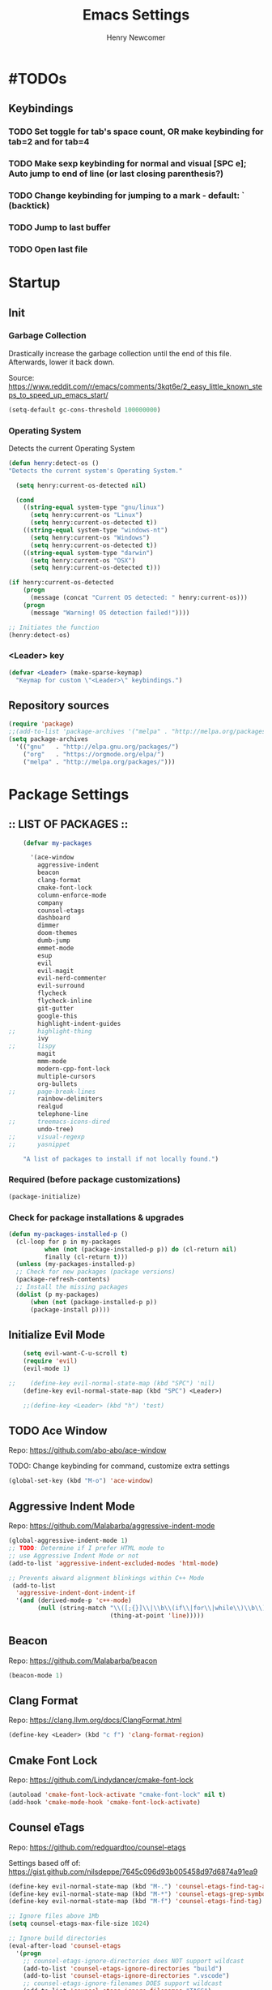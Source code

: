 
# ============================================================================
# ****************************************************************************
#+TITLE: Emacs Settings
#+AUTHOR: Henry Newcomer
# ****************************************************************************
# ============================================================================

* #TODOs
** Keybindings
*** TODO Set toggle for tab's space count, OR make keybinding for tab=2 and for tab=4
*** TODO Make sexp keybinding for normal and visual [SPC e]; Auto jump to end of line (or last closing parenthesis?)
*** TODO Change keybinding for jumping to a mark - default: ` (backtick)
*** TODO Jump to last buffer
*** TODO Open last file


* Startup
** Init
*** Garbage Collection
    Drastically increase the garbage collection until the end of
    this file. Afterwards, lower it back down.

    Source: https://www.reddit.com/r/emacs/comments/3kqt6e/2_easy_little_known_steps_to_speed_up_emacs_start/

    #+BEGIN_SRC emacs-lisp
    (setq-default gc-cons-threshold 100000000)
    #+END_SRC

*** Operating System
    Detects the current Operating System
    #+BEGIN_SRC emacs-lisp
    (defun henry:detect-os ()
    "Detects the current system's Operating System."

      (setq henry:current-os-detected nil)

      (cond
        ((string-equal system-type "gnu/linux")
          (setq henry:current-os "Linux")
          (setq henry:current-os-detected t))
        ((string-equal system-type "windows-nt")
          (setq henry:current-os "Windows")
          (setq henry:current-os-detected t))
        ((string-equal system-type "darwin")
          (setq henry:current-os "OSX")
          (setq henry:current-os-detected t)))

    (if henry:current-os-detected
        (progn
          (message (concat "Current OS detected: " henry:current-os)))
        (progn
          (message "Warning! OS detection failed!"))))

    ;; Initiates the function
    (henry:detect-os)
    #+END_SRC

*** <Leader> key

    #+BEGIN_SRC emacs-lisp
    (defvar <Leader> (make-sparse-keymap)
      "Keymap for custom \"<Leader>\" keybindings.")
    #+END_SRC

** Repository sources
    #+BEGIN_SRC emacs-lisp
    (require 'package)
    ;;(add-to-list 'package-archives '("melpa" . "http://melpa.org/packages/") t)
    (setq package-archives
      '(("gnu"   . "http://elpa.gnu.org/packages/")
        ("org"   . "https://orgmode.org/elpa/")
        ("melpa" . "http://melpa.org/packages/")))
    #+END_SRC



* Package Settings
** :: LIST OF PACKAGES ::
    #+BEGIN_SRC emacs-lisp
    (defvar my-packages

      '(ace-window
        aggressive-indent
        beacon
        clang-format
        cmake-font-lock
        column-enforce-mode
        company
        counsel-etags
        dashboard
        dimmer
        doom-themes
        dumb-jump
        emmet-mode
        esup
        evil
        evil-magit
        evil-nerd-commenter
        evil-surround
        flycheck
        flycheck-inline
        git-gutter
        google-this
        highlight-indent-guides
;;      highlight-thing
        ivy
;;      lispy
        magit
        mmm-mode
        modern-cpp-font-lock
        multiple-cursors
        org-bullets
;;      page-break-lines
        rainbow-delimiters
        realgud
        telephone-line
;;      treemacs-icons-dired
        undo-tree)
;;      visual-regexp
;;      yasnippet

    "A list of packages to install if not locally found.")
    #+END_SRC

*** Required (before package customizations)
    #+BEGIN_SRC emacs-lisp
    (package-initialize)
    #+END_SRC


*** Check for package installations & upgrades

    #+BEGIN_SRC emacs-lisp
    (defun my-packages-installed-p ()
      (cl-loop for p in my-packages
              when (not (package-installed-p p)) do (cl-return nil)
              finally (cl-return t)))
      (unless (my-packages-installed-p)
      ;; Check for new packages (package versions)
      (package-refresh-contents)
      ;; Install the missing packages
      (dolist (p my-packages)
          (when (not (package-installed-p p))
          (package-install p))))
    #+END_SRC





** Initialize Evil Mode

    #+BEGIN_SRC emacs-lisp
    (setq evil-want-C-u-scroll t)
    (require 'evil)
    (evil-mode 1)

;;    (define-key evil-normal-state-map (kbd "SPC") 'nil)
    (define-key evil-normal-state-map (kbd "SPC") <Leader>)

    ;;(define-key <Leader> (kbd "h") 'test)
    #+END_SRC


** TODO Ace Window
    Repo: https://github.com/abo-abo/ace-window

    TODO: Change keybinding for command, customize extra settings

    #+BEGIN_SRC emacs-lisp
    (global-set-key (kbd "M-o") 'ace-window)
    #+END_SRC

** Aggressive Indent Mode
    Repo: https://github.com/Malabarba/aggressive-indent-mode

    #+BEGIN_SRC emacs-lisp
    (global-aggressive-indent-mode 1)
    ;; TODO: Determine if I prefer HTML mode to
    ;; use Aggressive Indent Mode or not
    (add-to-list 'aggressive-indent-excluded-modes 'html-mode)

    ;; Prevents akward alignment blinkings within C++ Mode
     (add-to-list
      'aggressive-indent-dont-indent-if
      '(and (derived-mode-p 'c++-mode)
            (null (string-match "\\([;{}]\\|\\b\\(if\\|for\\|while\\)\\b\\)"
                                (thing-at-point 'line)))))
    #+END_SRC

** Beacon
    Repo: https://github.com/Malabarba/beacon

    #+BEGIN_SRC emacs-lisp
    (beacon-mode 1)
    #+END_SRC

** Clang Format
    Repo: https://clang.llvm.org/docs/ClangFormat.html

    #+BEGIN_SRC emacs-lisp
    (define-key <Leader> (kbd "c f") 'clang-format-region)
    #+END_SRC

** Cmake Font Lock
    Repo: https://github.com/Lindydancer/cmake-font-lock

    #+BEGIN_SRC emacs-lisp
    (autoload 'cmake-font-lock-activate "cmake-font-lock" nil t)
    (add-hook 'cmake-mode-hook 'cmake-font-lock-activate)
    #+END_SRC

** Counsel eTags
    Repo: https://github.com/redguardtoo/counsel-etags

    Settings based off of: https://gist.github.com/nilsdeppe/7645c096d93b005458d97d6874a91ea9

    #+BEGIN_SRC emacs-lisp
    (define-key evil-normal-state-map (kbd "M-.") 'counsel-etags-find-tag-at-point)
    (define-key evil-normal-state-map (kbd "M-*") 'counsel-etags-grep-symbol-at-point)
    (define-key evil-normal-state-map (kbd "M-f") 'counsel-etags-find-tag)

    ;; Ignore files above 1Mb
    (setq counsel-etags-max-file-size 1024)

    ;; Ignore build directories
    (eval-after-load 'counsel-etags
      '(progn
        ;; counsel-etags-ignore-directories does NOT support wildcast
        (add-to-list 'counsel-etags-ignore-directories "build")
        (add-to-list 'counsel-etags-ignore-directories ".vscode")
        ;; counsel-etags-ignore-filenames DOES support wildcast
        (add-to-list 'counsel-etags-ignore-filenames "TAGS")
        (add-to-list 'counsel-etags-ignore-filenames "*.clang-format")))

    ;; Don't ask before re-reading the TAGS files if they have changed
    (setq tags-revert-without-query t)

    ;; Don't warn when TAGS files are large
    ;;(setq large-file-warning-threshold nil)

    ;; How many seconds to wait before rerunning tags for auto-update
    (setq counsel-etags-update-interval 180)

    ;; Set up auto-update
    (add-hook 'prog-mode-hook
        (lambda () (add-hook 'after-save-hook
            (lambda ()
                (counsel-etags-virtual-update-tags)))))
    #+END_SRC

** TODO Company Mode
    Repo: http://company-mode.github.io/

    TODO: Decide whether to use a keybinding or the delay...

    #+BEGIN_SRC emacs-lisp
    (add-hook 'after-init-hook 'global-company-mode)
    ;; Set keybindings
    (define-key evil-normal-state-map (kbd "<C-tab>") 'company-complete)
    (define-key evil-insert-state-map (kbd "<C-tab>") 'company-complete)

    ;; Show results immediately
;;    (setq company-idle-delay 0)
    #+END_SRC

** Dashboard
    Repo: https://github.com/rakanalh/emacs-dashboard

    #+BEGIN_SRC emacs-lisp
    (dashboard-setup-startup-hook)

    (setq initial-buffer-choice (lambda () (get-buffer "*dashboard*")))

    ;; Set the title
    ;;  - Time and gc info from:
    ;; https://www.reddit.com/r/emacs/comments/8jaflq/tip_how_to_use_your_dashboard_properly/
    (setq dashboard-banner-logo-title
      (format "Emacs Dashboard: %.2f seconds to load & %d garbage collections."
        (float-time (time-subtract after-init-time before-init-time)) gcs-done))

    ;; Set the banner
    (setq dashboard-startup-banner 'logo)
    ;; Value can be
    ;; 'official which displays the official emacs logo
    ;; 'logo which displays an alternative emacs logo
    ;; 1, 2 or 3 which displays one of the text banners
    ;; "path/to/your/image.png" which displays whatever image you would prefer

;; Currently causing a glitch with Dashboard hook @2019-01-15
;;    (setq dashboard-items '((recents  . 10)
;;                            (bookmarks . 5)
;;                            (projects . 5)))
    ;;                        (agenda . 5)
    ;;                        (registers . 5)))


    (defun henry:show-formfeed-as-line ()
      "Display the formfeed ^L char as line.
    URL `http://ergoemacs.org/emacs/emacs_form_feed_section_paging.html'
    Version 2018-08-30"
      (interactive)
      ;; 2016-10-11 thanks to Steve Purcell's page-break-lines.el
      (progn
        (when (not buffer-display-table)
          (setq buffer-display-table (make-display-table)))
        (aset buffer-display-table ?\^L
          (vconcat (make-list 70 (make-glyph-code ?─ 'font-lock-comment-face))))
        (redraw-frame)))
    (add-hook 'dashboard-mode-hook 'henry:show-formfeed-as-line)
    #+END_SRC

** Dimmer
    Repo: https://github.com/gonewest818/dimmer.el

    #+BEGIN_SRC emacs-lisp
    (dimmer-mode)
    #+END_SRC

** Doom Themes
    Repo: https://github.com/hlissner/emacs-doom-themes#install

    #+BEGIN_SRC emacs-lisp
    (require 'doom-themes)

    ;; Global settings (defaults)
    (setq doom-themes-enable-bold t    ; if nil, bold is universally disabled
          doom-themes-enable-italic t) ; if nil, italics is universally disabled

    ;; Load the specific theme
    (load-theme 'doom-city-lights t)

    ;; Enable flashing mode-line on errors
    (doom-themes-visual-bell-config)

    ;; Corrects (and improves) org-mode's native fontification.
    (doom-themes-org-config)
    #+END_SRC

** Dumb Jump
    Repo: https://github.com/jacktasia/dumb-jump

    #+BEGIN_SRC emacs-lisp
    (dumb-jump-mode)
    (define-key <Leader> (kbd "* f") 'dumb-jump-go)
    (define-key <Leader> (kbd "* F") 'dumb-jump-back)
    #+END_SRC

** Emmet Mode
    Repo: https://github.com/smihica/emmet-mode

    #+BEGIN_SRC emacs-lisp
    ;;(add-hook 'sgml-mode-hook 'emmet-mode) ;; Auto-start on any markup modes
    ;;(add-hook 'css-mode-hook  'emmet-mode) ;; enable Emmet's css abbreviation.
    #+END_SRC

** Esup
    Repo: https://github.com/jschaf/esup

    #+BEGIN_SRC emacs-lisp
    ;; Open->Startup profiler (eSup)
    (define-key <Leader> (kbd "o s") 'esup)
    #+END_SRC

** Evil

    #+BEGIN_SRC emacs-lisp
    ;; Change to Evil's Normal Mode regardless of current state
    (global-set-key (kbd "<C-escape>") 'evil-normal-state)
    #+END_SRC

** Evil Nerd Commenter
   Repo: https://github.com/redguardtoo/evil-nerd-commenter

    #+BEGIN_SRC emacs-lisp
    ;;evilnc-default-hotkeys)

    (define-key <Leader> (kbd "/ /") 'evilnc-comment-or-uncomment-lines)
    (define-key <Leader> (kbd "/ l") 'evilnc-quick-comment-or-uncomment-to-the-line)
    (define-key <Leader> (kbd "/ y") 'evilnc-copy-and-comment-lines)
    (define-key <Leader> (kbd "/ p") 'evilnc-comment-or-uncomment-paragraphs)
    ;; TODO: This might need changed to use Visual Mode instead of Normal Mode
    (define-key evil-visual-state-map (kbd "SPC / r") 'comment-or-uncomment-region)

    ;; List of possible function calls:
    ;; --------------------------------
    ;; 'evilnc-comment-or-uncomment-lines
    ;; 'evilnc-quick-comment-or-uncomment-to-the-line
    ;; 'evilnc-copy-and-comment-lines
    ;; 'evilnc-comment-or-uncomment-paragraphs
    ;; 'comment-or-uncomment-region
    ;; 'evilnc-toggle-invert-comment-line-by-line
    ;; 'evilnc-copy-and-comment-operator
    ;; 'evilnc-comment-operator ; if you prefer backslash key
    #+END_SRC

** TODO Evil Surround
   Repo: https://github.com/emacs-evil/evil-surround

    #+BEGIN_SRC emacs-lisp
    #+END_SRC

** Flycheck
    Repo: https://github.com/flycheck/flycheck

    #+BEGIN_SRC emacs-lisp
    (add-hook 'after-init-hook #'global-flycheck-mode)
    #+END_SRC

** Flycheck Inline
    Repo: https://github.com/flycheck/flycheck-inline

    #+BEGIN_SRC emacs-lisp
    (with-eval-after-load 'flycheck
      (global-flycheck-inline-mode))
    #+END_SRC

** Git Gutter
    Repo: https://github.com/syohex/emacs-git-gutter

    #+BEGIN_SRC emacs-lisp
    (global-git-gutter-mode +1)
    #+END_SRC

** Google This
    Repo: https://github.com/Malabarba/emacs-google-this

    #+BEGIN_SRC emacs-lisp
    (google-this-mode 1)
    ;; Not sure what keybinding I want to use for these commands
    ;; Open->Google
    (define-key <Leader> (kbd "o g") 'google-this-mode-submap)
    ;;(define-key <Leader> (kbd "o g e") 'google-error)
    #+END_SRC

** TODO Highlight Indent (<TAB>) Guides
    Repo: https://github.com/DarthFennec/highlight-indent-guides

    #+BEGIN_SRC emacs-lisp
    (add-hook 'prog-mode-hook 'highlight-indent-guides-mode)
    (setq highlight-indent-guides-method 'column)
    #+END_SRC

** TODO Highlight Thing
    Repo: https://github.com/fgeller/highlight-thing.el

    TODO: Decide if I want to keep this or not.

    #+BEGIN_SRC emacs-lisp
    ;; (global-highlight-thing-mode)
    ;; Alternatively, use this to only enable during prog-mode
    ;;(add-hook 'prog-mode-hook 'highlight-thing-mode)

    ;; (setq highlight-thing-delay-seconds 1.5)

    ;; Customize the highlight
    ;; (set-face-background 'hi-yellow "#111111")
    #+END_SRC

** Improved Org Mode Bullet Symbols
    Only customize the bullet symbols when on a Linux distro

    #+BEGIN_SRC emacs-lisp
    (cond
      ((string-equal system-type "gnu/linux")
         ;;(require 'org-bullets)
         (setq org-bullets-bullet-list
             '("◉" "◎"))
         :config
             (add-hook 'org-mode-hook (lambda () (org-bullets-mode 1)))))
    #+END_SRC

** Ivy / Swiper
    Repo: https://github.com/abo-abo/swiper

    #+BEGIN_SRC emacs-lisp
    (ivy-mode 1)
    (setq ivy-use-virtual-buffers t)
    (setq enable-recursive-minibuffers t)

    (define-key <Leader> (kbd "s s") 'swiper) ;; Swiper->Search
    (define-key <Leader> "f" 'project-find-file)

;; ~~~
;; Possible config additions:
;;    (global-set-key "\C-s" 'swiper)
;;    (global-set-key (kbd "C-c C-r") 'ivy-resume)
;;    (global-set-key (kbd "<f6>") 'ivy-resume)
;;    (global-set-key (kbd "M-x") 'counsel-M-x)
;;    (global-set-key (kbd "C-x C-f") 'counsel-find-file)
;;    (global-set-key (kbd "<f1> f") 'counsel-describe-function)
;;    (global-set-key (kbd "<f1> v") 'counsel-describe-variable)
;;    (global-set-key (kbd "<f1> l") 'counsel-find-library)
;;    (global-set-key (kbd "<f2> i") 'counsel-info-lookup-symbol)
;;    (global-set-key (kbd "<f2> u") 'counsel-unicode-char)
;;    (global-set-key (kbd "C-c g") 'counsel-git)
;;    (global-set-key (kbd "C-c j") 'counsel-git-grep)
;;    (global-set-key (kbd "C-c k") 'counsel-ag)
;;    (global-set-key (kbd "C-x l") 'counsel-locate)
;;    (global-set-key (kbd "C-S-o") 'counsel-rhythmbox)
;;    (define-key minibuffer-local-map (kbd "C-r") 'counsel-minibuffer-history)
    #+END_SRC

** TODO Lispy

    Repo: https://github.com/abo-abo/lispy

    #+BEGIN_SRC emacs-lisp
    ;;(add-hook 'emacs-lisp-mode-hook (lambda () (lispy-mode 1)))
    #+END_SRC

** Magit

    #+BEGIN_SRC emacs-lisp
    (setq evil-magit-state 'normal)
    #+END_SRC

    #+BEGIN_SRC emacs-lisp
    (define-key <Leader> "g" 'magit-status)
    (define-key <Leader> "G" 'magit-dispatch-popup)
    #+END_SRC

** TODO MMM-Mode
    Repo: https://github.com/purcell/mmm-mode

    #+BEGIN_SRC emacs-lisp
    ;; FIXME: mmm-add-mode-ext-class is throwing an error; void definition
    ;;(setq mmm-global-mode 'maybe)
    ;;(mmm-add-mode-ext-class 'html-mode "\\.php\\'" 'html-php)

    ;; FIXME: Verify this is working as expected
    ;;(mmm-add-mode-ext-class 'org-mode "\\.org\\'" 'emacs-lisp-mode)
    #+END_SRC

** Modern C++ Font Lock
    Repo: https://github.com/ludwigpacifici/modern-cpp-font-lock

    #+BEGIN_SRC emacs-lisp
;;    (modern-c++-font-lock-global-mode t)
    (add-hook 'c++-mode-hook #'modern-c++-font-lock-mode)
    #+END_SRC

** TODO Multiple Cursors
   Repo: https://github.com/magnars/multiple-cursors.el

#+BEGIN_SRC emacs-lisp
(global-set-key (kbd "C-S-c C-S-c") 'mc/edit-lines)

;;(global-set-key (kbd "C->") 'mc/mark-next-like-this)
;;(global-set-key (kbd "C-<") 'mc/mark-previous-like-this)
;;(global-set-key (kbd "C-c C-<") 'mc/mark-all-like-this)
#+END_SRC

** Page Break Lines

    #+BEGIN_SRC emacs-lisp
;;    (setq page-break-lines-modes '(emacs-lisp-mode
;;                                   lisp-mode
;;                                   scheme-mode
;;                                   compilation-mode
;;                                   outline-mode
;;                                   help-mode
;;                                   text-mode
;;                                   fundamental-mode
;;                                   special-mode))
;;    (global-page-break-lines-mode)
    #+END_SRC

** TODO Projectile

    #+BEGIN_SRC emacs-lisp
;;    (projectile-mode +1)
;;    (define-key projectile-mode-map (kbd "C-c p") 'projectile-command-map)
    #+END_SRC

** TODO PHP mode

#+BEGIN_SRC emacs-lisp
;;(add-to-list 'load-path "~/.emacs.d/from_backup/php-mode")
;;(require 'php-mode)
#+END_SRC

** Rainbow Delimiters

    #+BEGIN_SRC emacs-lisp
    (add-hook 'prog-mode-hook #'rainbow-delimiters-mode)
    #+END_SRC

** TODO Realgud
    Repo: https://github.com/realgud/realgud

    #+BEGIN_SRC emacs-lisp
    ;; Run->Debugger
    (define-key <Leader> (kbd "r d") 'realgud:gdb)
    #+END_SRC

** Telephone-line
    Repo: https://github.com/dbordak/telephone-line

    #+BEGIN_SRC emacs-lisp
    (setq telephone-line-primary-left-separator 'telephone-line-cubed-left
        telephone-line-secondary-left-separator 'telephone-line-cubed-hollow-left
        telephone-line-primary-right-separator 'telephone-line-cubed-right
        telephone-line-secondary-right-separator 'telephone-line-cubed-hollow-right)
    (setq telephone-line-height 16)
    (telephone-line-mode 1)
    #+END_SRC

** TODO Treemacs Icons Dired Mode
    Repo: https://dm.reddit.com/r/emacs/comments/aaa66z/treemacsiconsdired_treemacs_file_icons_for_your/

    Icons aren't transparent at the moment, so I'm disabling this for now.

    #+BEGIN_SRC emacs-lisp
;;  (treemacs-icons-dired-mode)
    #+END_SRC

** Undo Tree

    #+BEGIN_SRC emacs-lisp
    (global-undo-tree-mode 1)

    (define-key evil-normal-state-map (kbd "u") 'undo)
    (define-key evil-normal-state-map (kbd "C-r") 'undo-tree-redo)
    (define-key <Leader> (kbd "C-r") 'undo-tree-visualize)
    #+END_SRC

** TODO Yasnippet
    Source: https://github.com/joaotavora/yasnippet

    For a list of Snippets, check out:
    https://github.com/AndreaCrotti/yasnippet-snippets/tree/master/snippets

    #+BEGIN_SRC emacs-lisp
;;    (yas-global-mode 1)
    #+END_SRC


* General emacs settings
** Automatic backups
    Source: https://www.emacswiki.org/emacs/ForceBackups

    #+BEGIN_SRC emacs-lisp
    ;; Default and per-save backups go here:
    (setq backup-directory-alist '(("" . "~/.emacs.d/backups/per-save")))

    (defun force-backup-of-buffer ()
    ;; Make a special "per session" backup at the first save of each
    ;; emacs session.
    (when (not buffer-backed-up)
        ;; Override the default parameters for per-session backups.
        (let ((backup-directory-alist '(("" . "~/.emacs.d/backups/per-session")))
            (kept-new-versions 3))
        (backup-buffer)))
    ;; Make a "per save" backup on each save.  The first save results in
    ;; both a per-session and a per-save backup, to keep the numbering
    ;; of per-save backups consistent.
    (let ((buffer-backed-up nil))
        (backup-buffer)))

    (add-hook 'before-save-hook  'force-backup-of-buffer)
    #+END_SRC

** Build / Compile / Run

    My custom keybindings and functions related to project builds,
    compilation, and execution. While this is based on a C++ project,
    it's designed to be useful for other options as well - provided
    that you add a .dir-locals.el file (with specific function calls)
    within the project root.

    #+BEGIN_SRC emacs-lisp
    ;; TODO: Change message calls to terminal echos
    ;; TODO: add cond to check if build string == nil

    ;; By default, set these vars to nil
    (setq henry:custom-build-process:build-string nil) ;; CMake
    (setq henry:custom-build-process:compile-string nil) ;; Makefile
    (setq henry:custom-build-process:run-string nil)

    ;; Async settings - keep buffer active; hide async buffer
    ;; Source: https://stackoverflow.com/questions/13901955/how-to-avoid-pop-up-of-async-shell-command-buffer-in-emacs
    (add-to-list 'display-buffer-alist
      (cons "\\*Async Shell Command\\*.*" (cons #'display-buffer-no-window nil)))

    ;; Build (example: cmake)

    (defun henry:custom-build-process:setBuild (x)
      "Set a custom string of commands for running a build (uses local .dir-locals.el file).
       For example, cmake commands."
      (interactive "s")
      (setq henry:custom-build-process:build-string x))

    (defun henry:custom-build-process:build ()
      "Run a custom compile command based on local .dir-locals.el file.
        For example, this is used for cmake builds within C++ mode."
      (interactive)
      (message (concat "Building project:\nRunning command(s): " henry:custom-build-process:build-string))
      (async-shell-command henry:custom-build-process:build-string)
      (message "\n")
      (message "--------- Finished running: Build project ---------\n")
    )

    ;; Build->Build
    (define-key <Leader> (kbd "b b") 'henry:custom-build-process:build)

    ;; Compile (example: Makefile)

    (defun henry:custom-build-process:setCompile (x)
      "Set a custom string of commands for compiling (uses local .dir-locals.el file)."
      (interactive "s")
      (setq henry:custom-build-process:compile-string x))

    (defun henry:custom-build-process:compile ()
      "Run a custom compile command based on local .dir-locals.el file.
        For example, this is used for cmake builds within C++ mode."
      (interactive)
      (message (concat "Compiling project:\nRunning command(s): " henry:custom-build-process:compile-string))
      (message "\n")
      (async-shell-command henry:custom-build-process:compile-string)
      (message "-------- Finished running: Compile project --------\n")
    )

    ;; Build->Compile
    (define-key <Leader> (kbd "b c") 'henry:custom-build-process:compile)

    ;; Run program (example: ./a.exe)

    (defun henry:custom-build-process:setRun (x)
      "Set a custom string of commands for running an executable (uses local .dir-locals.el file)."
      (interactive "s")
      (setq henry:custom-build-process:run-string x))

    (defun henry:custom-build-process:run ()
      "Run a custom command to start an executable; based on local .dir-locals.el file."
      (interactive)
      (message (concat "Starting application:\nRunning command(s): " henry:custom-build-process:run-string))
      (message "\n")
      (async-shell-command henry:custom-build-process:run-string)
      (message "--------- Finished running: Run executable --------\n")
    )

    ;; Build->Run
    (define-key <Leader> (kbd "b r") 'henry:custom-build-process:run)

    ;; Custom hook
    ;; Not working (possible scope issues)
    ;;(defun henry:custom-build-process:buildHook ()
    ;;  (interactive)
    ;;  (message "Adding hook")
    ;;  (add-hook 'prog-mode-hook
    ;;    (lambda () (add-hook 'after-save-hook
    ;;        'henry:custom-build-process:build))))
    #+END_SRC

    Example code to put within a project root's .dir-locals.el file:

((nil . ((eval . (progn
                   ;; Cmake
                   (henry:custom-build-process:setBuild
                     "cd ${PWD%%/src/*}/../build && cmake ..")
                   ;; Makefile
                   (henry:custom-build-process:setCompile
                     "cd ${PWD%%/src/*}/../build && make all")
                   ;; Run .exe
                   (henry:custom-build-process:setRun
                     "cd ${PWD%%/src/*}/../build && ./a.exe"))))))

                   ;; After every save, rebuild the cmake file
                   (add-hook 'prog-mode-hook
                     (lambda () (add-hook 'after-save-hook
                                  (lambda ()
                                    (henry:custom-build-process:build))))))))))


** Cursor

    #+BEGIN_SRC emacs-lisp
    ;; TODO: Not working?
    ;;(set-default 'cursor-type 'bar)

    ;; Don't blink the cursor
    (blink-cursor-mode -1)
    #+END_SRC

** C++

    Makes header files (.h) use C++ Mode rather than C Mode.

    #+BEGIN_SRC emacs-lisp
    (add-to-list 'auto-mode-alist '("\\.h\\'" . c++-mode))
    #+END_SRC

** Column Enforce Mode (80-char Toggle)

    #+BEGIN_SRC emacs-lisp
    ;; Run this package, but disable it by default
    (column-enforce-mode -1)

    (setq column-enforce-column 80)

    ;; Customize the font style
    (face-spec-set column-enforce-face '((t (:foreground "#ff2222" :bold t :underline t))))
    ;;(face-spec-set column-enforce-face '((t (:background "dark red"))))

    (defun henry:custom-toggle-column-limit ()
      "Toggles the column limit from 80 to unlimited"
      (interactive)
      (if (get 'henry:custom-toggle-column-limit 'state)
        (progn
          (message "80-column limit indicator DISABLED.")
          (column-enforce-mode -1)
          (put 'henry:custom-toggle-column-limit 'state nil))
        (progn
          (message "80-column limit indicator ENABLED.")
          (column-enforce-mode t)
          (put 'henry:custom-toggle-column-limit 'state t))))

    ;; Toggle->Limit
    (define-key <Leader> (kbd "t l") 'henry:custom-toggle-column-limit)
    #+END_SRC

** Dired Mode

    Auto-refresh dired on file change
    #+BEGIN_SRC emacs-lisp
    (add-hook 'dired-mode-hook 'auto-revert-mode)
    #+END_SRC

** Font settings
    Set default language and encodings

    #+BEGIN_SRC emacs-lisp
    (setenv "LANG" "en_US.UTF-8")
    (setenv "LC_ALL" "en_US.UTF-8")
    (setenv "LC_CTYPE" "en_US")
    (set-locale-environment "English")
    (set-language-environment 'English)
    (prefer-coding-system 'utf-8)
    (set-buffer-file-coding-system 'utf-8)
    (set-keyboard-coding-system 'utf-8)
    (set-selection-coding-system 'utf-8)
    (set-file-name-coding-system 'utf-8)
    (set-terminal-coding-system 'utf-8)
    #+END_SRC

    Set default font

    TODO: See if fonts can be found with relative paths instead of being "installed"

    #+BEGIN_SRC emacs-lisp
    (set-default-font "Iosevka")
;;  (set-default-font "Hack")
    #+END_SRC

** Highlights
*** Current Line

    #+BEGIN_SRC emacs-lisp
    (global-hl-line-mode +1)
    #+END_SRC

*** Keywords (ex. "TODO")
    Source: https://gist.github.com/nilsdeppe/7645c096d93b005458d97d6874a91ea9

    #+BEGIN_SRC emacs-lisp
    (add-hook 'prog-mode-hook
      (lambda ()
        ;; Disabled in cmake-mode due to glitch (see Author's comment in source)
        (when (not (derived-mode-p 'cmake-mode))
          (font-lock-add-keywords nil
            '(("\\<\\(BUG\\|DONE\\|FIXME\\|NOTE\\|TODO\\)"
                1 font-lock-warning-face t))))))
    #+END_SRC

** Ido

    #+BEGIN_SRC emacs-lisp
    ;; Source: https://www.masteringemacs.org/article/introduction-to-ido-mode
    (setq ido-enable-flex-matching t)
    (setq ido-everywhere t)
    (ido-mode 1)
    (setq ido-separator "\n")
    (setq ido-use-filename-at-point 'guess)
    (setq ido-create-new-buffer 'always)
    (setq ido-file-extensions-order '(".org" ".cpp" ".h" ".php" ".html" ".css"))
    #+END_SRC

** Org Mode
*** Customizes the colors
    Source: https://orgmode.org/manual/Faces-for-TODO-keywords.html

    #+BEGIN_SRC emacs-lisp
    (setq org-todo-keyword-faces
        '(("TODO" . "#3399ff") ("STARTED" . "yellow")
            ("CANCELED" . (:foreground "blue" :weight bold))))
    #+END_SRC

    Colorize key areas within Org Mode
    Source: https://zzamboni.org/post/beautifying-org-mode-in-emacs/

    TODO: Use more of source author's code:

    #+BEGIN_SRC emacs-lisp
    (custom-theme-set-faces
      'user
      '(org-document-info         ((t (:foreground "dark orange"))))
      '(org-link                  ((t (:foreground "royal blue" :underline t))))
      '(org-tag                   ((t (:weight bold height 0.8))))
      '(org-verbatim               ((t (:weight bold height 0.8)))))

    ;; Original settings from source:
    ;; -----------------------------
    ;; (custom-theme-set-faces
    ;;  'user
    ;;  '(org-block                 ((t (:inherit fixed-pitch))))
    ;;  '(org-document-info         ((t (:foreground "dark orange"))))
    ;;  '(org-document-info-keyword ((t (:inherit (shadow fixed-pitch)))))
    ;;  '(org-link                  ((t (:foreground "royal blue" :underline t))))
    ;;  '(org-meta-line             ((t (:inherit (font-lock-comment-face fixed-pitch)))))
    ;;  '(org-property-value        ((t (:inherit fixed-pitch))) t)
    ;;  '(org-special-keyword       ((t (:inherit (font-lock-comment-face fixed-pitch)))))
    ;;  '(org-tag                   ((t (:inherit (shadow fixed-pitch) :weight bold :height 0.8))))
    ;;  '(org-verbatim              ((t (:inherit (shadow fixed-pitch))))))
    #+END_SRC

*** Attempt to improve org-mode performance
    Source: https://www.reddit.com/r/emacs/comments/98flwy/does_anyone_know_a_good_alternative_to_orgbullets/

    #+BEGIN_SRC emacs-lisp
    (setq inhibit-compacting-font-caches t)
    #+END_SRC

** Paragraphs

    "Sentences" don't need to be followed by two spaces.

    #+BEGIN_SRC emacs-lisp
    (setq sentence-end-double-space 'nil)
    #+END_SRC

** Parentheses, braces, & brackets pairs

    #+BEGIN_SRC emacs-lisp
    (show-paren-mode 1)
    (setq show-paren-delay 0)

    ;;(require 'paren)
    ;;(set-face-background 'show-paren-match (face-background 'default))
    ;;(set-face-foreground 'show-paren-match "#def")
    ;;(set-face-attribute 'show-paren-match nil :weight 'extra-bold)
    #+END_SRC

** Prompt for Y or N (not Yes or No)

    #+BEGIN_SRC emacs-lisp
    (defalias 'yes-or-no-p 'y-or-n-p)
    #+END_SRC

** TODO Recent mode

    #+BEGIN_SRC emacs-lisp
    (recentf-mode 1)
    (setq recentf-max-menu-items 25)
    (global-set-key "\C-x\ \C-r" 'recentf-open-files)
    #+END_SRC

** TODO Relative line numbers (set custom colors)

    #+BEGIN_SRC emacs-lisp
    (setq-default display-line-numbers 'relative
                display-line-numbers-type 'visual
                display-line-numbers-current-absolute t
                display-line-numbers-width 4
                display-line-numbers-widen t)
    (add-hook 'text-mode-hook #'display-line-numbers-mode)
    (add-hook 'prog-mode-hook #'display-line-numbers-mode)

    ;; Customize current line
    ;;(custom-set-faces '(line-number-current-line ((t :weight bold
    ;;                                                 :foreground "goldenrod"
    ;;                                                 :background "slate gray"))))
    #+END_SRC

** Scrolling

    #+BEGIN_SRC emacs-lisp
    (setq scroll-step 1)
    (setq scroll-sconservatively 10000)
    (setq auto-window-vscroll nil)
    #+END_SRC

** Sessions: Save/Restore ("Desktop")

    Automatically save and restore sessions
    - Source: https://stackoverflow.com/questions/4477376/some-emacs-desktop-save-questions-how-to-change-it-to-save-in-emacs-d-emacs/4485083#4485083

    #+BEGIN_SRC emacs-lisp
    (setq desktop-dirname             "~/.emacs.d/desktop/"
      desktop-base-file-name      "emacs.desktop"
      desktop-base-lock-name      "lock"
      desktop-path                (list desktop-dirname)
      desktop-restore-eager       6
      desktop-save                t
      desktop-load-locked-desktop nil
      desktop-auto-save-timeout   30)

    (desktop-save-mode 1)
    #+END_SRC

    To prevent potential corruption when saving files (prior to reading them all),
    test if it's okay to do, first.
    - Source: https://emacs.stackexchange.com/questions/17529/emacs-desktop-save-mode-only-save-desktop-when-previous-desktop-was-fully-rest

    #+BEGIN_SRC emacs-lisp
    (defvar henry:save-desktop nil
      "Should I save the desktop when Emacs is shutting down?")

    (add-hook 'desktop-after-read-hook
            (lambda () (setq henry:save-desktop t)))

    (advice-add 'desktop-save :around
                (lambda (fn &rest args)
                (if (bound-and-true-p henry:save-desktop)
                    (apply fn args))))
    #+END_SRC

** Sound

    Disable the alert bell sound effect
    #+BEGIN_SRC emacs-lisp
    (setq ring-bell-function 'ignore)
    #+END_SRC

** Startup

    #+BEGIN_SRC emacs-lisp
    (setq inhibit-startup-message t)
    (setq initial-scratch-message nil)
    #+END_SRC

** TODO <TAB>s / indentation

    General default attributes

    #+BEGIN_SRC emacs-lisp
    ;; Disables the Tab char
    (setq-default indent-tabs-mode nil)
    ;; Sets the default tab width to 4 spaces
    (setq-default tab-width 4)
    ;; Enable automatic indentations
    (electric-indent-mode +1)
    ;; Prevent electric indent from indenting previous line
    ;; As mentioned here: https://dougie.io/emacs/indentation/#changing-the-tab-width
    (setq-default electric-indent-inhibit t)
    #+END_SRC

    <TAB> (as spaces) offsets

    #+BEGIN_SRC emacs-lisp
    (setq-default c-basic-offset 4)
    (setq-default coffee-tab-width 4)
    (setq-default javascript-indent-level 4)
    (setq-default js-indent-level 4)
    (setq-default js2-basic-offset 4)
    (setq-default lisp-indent-offset 2)
    (setq-default org-list-indent-offset 2)
    (setq-default web-mode-markup-indent-offset 4)
    (setq-default web-mode-css-indent-offset 4)
    (setq-default web-mode-code-indent-offset 4)
    (setq-default css-indent-offset 4)

    #+END_SRC

    # --------------------------------------------------- #
    # TODO: When I have time (or *ambition*), go through
    # and customize this usage instead:
    # --------------------------------------------------- #

    Source: http://blog.binchen.org/posts/easy-indentation-setup-in-emacs-for-web-development.html
#    #+BEGIN_SRC emacs-lisp
    (defun my-setup-indent (n)
        ;; java/c/c++
        (setq-local c-basic-offset n)
        ;; web development
        (setq-local coffee-tab-width n) ; coffeescript
        (setq-local javascript-indent-level n) ; javascript-mode
        (setq-local js-indent-level n) ; js-mode
        (setq-local js2-basic-offset n) ; js2-mode, in latest js2-mode, it's alias of js-indent-level
        (setq-local lisp-indent-offset n) ; (e)lisp
        (setq-local web-mode-markup-indent-offset n) ; web-mode, html tag in html file
        (setq-local web-mode-css-indent-offset n) ; web-mode, css in html file
        (setq-local web-mode-code-indent-offset n) ; web-mode, js code in html file
        (setq-local css-indent-offset n) ; css-mode
    )

    (defun my-office-code-style ()
        (interactive)
        (message "Office code style!")
        ;; use tab instead of space
        (setq-local indent-tabs-mode t)
        ;; indent 4 spaces width
        (my-setup-indent 4))

    (defun my-personal-code-style ()
        (interactive)
        (message "My personal code style!")
        ;; use space instead of tab
        (setq indent-tabs-mode nil)
        ;; indent 2 spaces width
        (my-setup-indent 2))

    (defun my-setup-develop-environment ()
        (interactive)
        (let ((proj-dir (file-name-directory (buffer-file-name))))
            ;; if hobby project path contains string "hobby-proj1"
            (if (string-match-p "hobby-proj1" proj-dir)
                (my-personal-code-style))

            ;; if commericial project path contains string "commerical-proj"
            (if (string-match-p "commerical-proj" proj-dir)
                (my-office-code-style))))

    ;; prog-mode-hook requires emacs24+
    (add-hook 'prog-mode-hook 'my-setup-develop-environment)
    ;; a few major-modes does NOT inherited from prog-mode
    (add-hook 'lua-mode-hook 'my-setup-develop-environment)
    (add-hook 'web-mode-hook 'my-setup-develop-environment)
#    #+END_SRC

** Tweak window UI
*** Disable the tool & menu bars

    #+BEGIN_SRC emacs-lisp
    (menu-bar-mode -1)
    (tool-bar-mode -1)
    #+END_SRC

*** Disable the scroll bars

    #+BEGIN_SRC emacs-lisp
    (scroll-bar-mode -1)
    ;; Hide the minibuffer window's scrollbar
    (set-window-scroll-bars (minibuffer-window) nil nil)
    #+END_SRC

*** Disable welcome screen

    #+BEGIN_SRC emacs-lisp
    (setq inhibit-startup-screen t)
    #+END_SRC

*** Open Emacs as fullscreen by default

    #+BEGIN_SRC emacs-lisp
    (add-to-list 'default-frame-alist '(fullscreen . maximized))
    #+END_SRC


** Web browser (internal)
    Eww

    #+BEGIN_SRC emacs-lisp
    (setq browse-url-browser-function 'eww-browse-url)
    #+END_SRC

** TODO Whitespace (trailing)

    #+BEGIN_SRC emacs-lisp
    ;; Before each save, trim the excess whitespace
    (add-hook 'before-save-hook 'delete-trailing-whitespace)

    ;; Set to true by default
;; @@@@
    (setq whitespace-style '(face tabs trailing))
    (global-whitespace-mode t)
    #+END_SRC


* Keybindings
** Buffers
*** Close buffer

    #+BEGIN_SRC emacs-lisp
    (define-key <Leader> (kbd "c b") 'kill-this-buffer) ;; Close->Buffer
    (define-key <Leader> (kbd "c o b") 'kill-buffer) ;; Close->Other->Buffer [prompt buffer name]
    #+END_SRC

*** Create empty buffer
    Source: http://ergoemacs.org/emacs/emacs_new_empty_buffer.html

    #+BEGIN_SRC emacs-lisp
    (defun henry:new-empty-buffer ()
      "Create a new empty buffer.
       New buffer will be named “untitled” or “untitled<2>”, “untitled<3>”, etc.
       It returns the buffer (for elisp programing)."
     (interactive)
     (let (($buf (generate-new-buffer "Untitled")))
       (switch-to-buffer $buf)
       (funcall initial-major-mode)
       (setq buffer-offer-save t)
       $buf))

    (define-key <Leader> (kbd "n b") 'henry:new-empty-buffer)
    #+END_SRC

*** Ibuffer
    Open Ibuffer

    #+BEGIN_SRC emacs-lisp
    (define-key <Leader> (kbd "o b") 'ibuffer)
    #+END_SRC

    Config Ibuffer settings

    #+BEGIN_SRC emacs-lisp
    ;; Force Ibuffer to use Evil keybindings
    (evil-set-initial-state 'ibuffer-mode 'normal)
    ;; Prevents prompting for permission to delete unmodified buffers
    (setq ibuffer-expert t)
    ;; Don't show groups that are empty
    (setq ibuffer-show-empty-filter-groups nil)
    #+END_SRC

    When opening Ibuffer, automatically highlight the most recent buffer.
    Source: https://stackoverflow.com/questions/3417438/close-all-buffers-besides-the-current-one-in-emacs

    #+BEGIN_SRC emacs-lisp
    (defadvice ibuffer (around ibuffer-point-to-most-recent) ()
      "Open ibuffer with cursor pointed to most recent buffer name."
      (let ((recent-buffer-name (buffer-name)))
        ad-do-it
        (ibuffer-jump-to-buffer recent-buffer-name)))

    (ad-activate 'ibuffer)
    #+END_SRC


    Kills all buffers besides the active one.
    Souce: https://www.emacswiki.org/emacs/KillingBuffers#toc2

    #+BEGIN_SRC emacs-lisp
    (defun henry:kill-other-buffers ()
      "Kills all other buffers."
      (interactive)
      (mapc 'kill-buffer (delq (current-buffer) (buffer-list)))
      (message "Killed all of the other buffers!"))

    ;; Close->All (other)->Buffers
    (define-key <Leader> (kbd "c a b") 'henry:kill-other-buffers)
    #+END_SRC

    Kills all Dired Mode buffers.
    Source: https://www.emacswiki.org/emacs/KillingBuffers#toc3

    #+BEGIN_SRC emacs-lisp
    (defun henry:kill-dired-buffers ()
      "Kills all Dired Mode buffers."
      (interactive)
      (mapc (lambda (buffer)
              (when (eq 'dired-mode (buffer-local-value 'major-mode buffer))
                (kill-buffer buffer)))
            (buffer-list))
      (message "Killed Dired buffers!"))

    ;; Close->Dired->Buffers
    (define-key <Leader> (kbd "c d b") 'henry:kill-dired-buffers)
    #+END_SRC

    Creates custom Ibuffer groups
    Based on: http://martinowen.net/blog/2010/02/03/tips-for-emacs-ibuffer.html

    #+BEGIN_SRC emacs-lisp
    (setq ibuffer-saved-filter-groups
      '(("personal"
          ("C++" (mode . c++-mode))
;;          ("C++ Headers" (filename . "\*.h"))
;;          ("C++ Source Files" (filename . "\*.cpp"))
          ("Web Development" (or (mode . html-mode)
            (mode . css-mode)))
          ("Magit" (name . "\*magit"))
          ("Emacs Config/Settings" (or (filename . ".emacs")
            (filename . "settings.org")))
          ("Help" (or (name . "\*Help\*")
            (name . "\*Apropos\*")
            (name . "\*info\*"))))))

    (add-hook 'ibuffer-mode-hook
      '(lambda ()
        (ibuffer-auto-mode 1) ;; Keeps the buffer list up-to-date
        (ibuffer-switch-to-saved-filter-groups "personal")))

    #+END_SRC

*** TODO Swap between previous buffer
    Source: https://emacsredux.com/blog/2013/04/28/switch-to-previous-buffer/

    TODO: Buffer List ruins this... Figure out a fix.

    #+BEGIN_SRC emacs-lisp
    (defun henry:switch-to-previous-buffer ()
      "Switch to previously open buffer.

Repeated invocations toggle between the two most recently open buffers."
      (interactive)
      (switch-to-buffer (other-buffer (current-buffer) 1)))

    (define-key <Leader> (kbd "s b") 'henry:switch-to-previous-buffer)
    #+END_SRC

*** Swap to *Scratch*
    #+BEGIN_SRC emacs-lisp
    (defun henry:swap-to-scratch ()
      "Changes buffer to the *Scratch* buffer."
      (interactive)
      (switch-to-buffer "*scratch*"))
    (define-key <Leader> (kbd "s t s") 'henry:swap-to-scratch)
    #+END_SRC

** Double space (Normal Mode)

    #+BEGIN_SRC emacs-lisp
    (defun henry:double-space ()
      "Creates a single blank space when the space key is pressed twice; finishes in Evil's Normal Mode."
      (interactive)
      (evil-insert-state)
      (insert " ")
      (evil-normal-state))

    (define-key <Leader> (kbd "SPC") 'henry:double-space)
    #+END_SRC

** TODO Compiler

    #+BEGIN_SRC emacs-lisp
    ;; Compile->Makefile
    (define-key <Leader> (kbd "c m") '(lambda ()
        (interactive) (compile "make all") (other-window 1)))
    #+END_SRC

** Evaluate Elisp (sexp)

    #+BEGIN_SRC emacs-lisp
    (defun henry:sexp-at-end-of-line ()
      "Jumps to the end of the line and runs 'eval-last-sexp'."
      (interactive)
      (move-end-of-line 1)
      (call-interactively 'eval-last-sexp))

    (define-key <Leader> (kbd "e l") 'henry:sexp-at-end-of-line)
    #+END_SRC

** Line manipulations
*** Jump to beginning/end of line

    #+BEGIN_SRC emacs-lisp
    ;; Think: Move->First/Last
    (define-key <Leader> (kbd "m f") (kbd "^"))
    (define-key <Leader> (kbd "m l") (kbd "$"))
    #+END_SRC

*** Jump above or below current line

    #+BEGIN_SRC emacs-lisp
    (defun henry:new-blank-line-above ()
      "Create blank line above cursor without entering Insert Mode."
      (interactive)
      (move-beginning-of-line nil)
      (newline)
      (forward-line -1))

    (defun henry:new-blank-line-below ()
      "Create blank line below cursor without entering Insert Mode."
      (interactive)
      (move-end-of-line nil)
      (newline))

    (define-key evil-normal-state-map (kbd "O") 'henry:new-blank-line-above)
    (define-key evil-normal-state-map (kbd "o") 'henry:new-blank-line-below)
    #+END_SRC

*** Move current line up/down

    Source: https://www.emacswiki.org/emacs/MoveLine

    #+BEGIN_SRC emacs-lisp
    (defmacro henry:move-line-save-column (&rest body)
      `(let ((column (current-column)))
         (unwind-protect
             (progn ,@body)
           (move-to-column column))))

    (put 'henry:move-line-save-column 'lisp-indent-function 0)

    (defun henry:move-line-up ()
      (interactive)
      (henry:move-line-save-column
        (transpose-lines 1)
        (forward-line -2)))

    (defun henry:move-line-down ()
      (interactive)
      (henry:move-line-save-column
        (forward-line 1)
        (transpose-lines 1)
        (forward-line -1)))

    ;; Sets Alt-j/k to move lines up or down
    (define-key evil-normal-state-map (kbd "M-k") 'henry:move-line-up)
    (define-key evil-normal-state-map (kbd "M-j") 'henry:move-line-down)

    ;; Allows the same keybindings to work within Insert mode
    (define-key evil-insert-state-map (kbd "M-k") 'henry:move-line-up)
    (define-key evil-insert-state-map (kbd "M-j") 'henry:move-line-down)
    #+END_SRC

** Reload Emacs settings

    #+BEGIN_SRC emacs-lisp
    (defun henry:reload-settings ()
      "Reload Emacs settings files"
      (interactive)
      (load "~/.emacs")
      (message "Emacs settings were reloaded."))

    (define-key <Leader> (kbd "r s") 'henry:reload-settings)
    #+END_SRC

** Save / quit

    #+BEGIN_SRC emacs-lisp
    (define-key <Leader> (kbd "w") 'save-buffer) ;; Save
    (define-key <Leader> (kbd "c e") 'save-buffers-kill-terminal) ;; Close->Emacs
    (define-key <Leader> (kbd "W") 'write-file) ;; Save-As...
    #+END_SRC

** TODO <TAB>s / indentation

    Indents a region of text

    #+BEGIN_SRC emacs-lisp
    (global-set-key (kbd "<C-M-tab>") 'indent-region)
    #+END_SRC

    -----

TODO: Having issues making this. It's mostly to get elisp to tab with
2 spaces within Org mode, but it's not working properly. Maybe add
multiple major modes?

    Alternate between 2/4 tab widths

;;    #+BEGIN_SRC emacs-lisp
    (defun henry:toggle-tab-widths ()
      "Toggles the tab widths between either 2 or 4 spaces.

By default, 4 are assumed. Toggling enables/disables 2 spaces."
      (interactive)
      (if (get 'henry:toggle-tab-widths 'using-two-spaces)
        (progn
          (setq-default tab-width 10)
          (setq-default tab-width 10)
          (message "Tab width set to: 4 spaces.")
          (put 'henry:toggle-tab-widths 'using-two-spaces nil))
        (progn
          (setq-default tab-width 2)
          (message "Tab width set to: 2 spaces.")
          (put 'henry:toggle-tab-widths 'using-two-spaces t))))

    ;; Toggle->Tab length
    (define-key <Leader> (kbd "t t") 'henry:toggle-tab-widths)
;;    #+END_SRC

** Text Scaling

#+BEGIN_SRC emacs-lisp
(global-set-key (kbd "C-+") 'text-scale-increase)
(global-set-key (kbd "C-=") 'text-scale-decrease)
#+END_SRC

** Window management

    #+BEGIN_SRC emacs-lisp
    ;; Think: Split->Horizontal or Vertical
    (define-key <Leader> (kbd "s h") '(lambda () (interactive) (progn (split-window-below) (other-window 1))))
    (define-key <Leader> (kbd "s v") '(lambda () (interactive) (progn (split-window-right) (other-window 1))))

    ;; Move across split windows
    (define-key <Leader> (kbd "h") 'windmove-left)
    (define-key <Leader> (kbd "l") 'windmove-right)
    (define-key <Leader> (kbd "j") 'windmove-down)
    (define-key <Leader> (kbd "k") 'windmove-up)

    ;; Resize window panes
    (define-key evil-normal-state-map (kbd "<C-M-up>") 'shrink-window)
    (define-key evil-normal-state-map (kbd "<C-M-down>") 'enlarge-window)
    (define-key evil-normal-state-map (kbd "<C-M-left>") 'shrink-window-horizontally)
    (define-key evil-normal-state-map (kbd "<C-M-right>") 'enlarge-window-horizontally)

    ;; Close active window
    (define-key <Leader> (kbd "c w") 'delete-window)

    (define-key <Leader> (kbd "S-j") #'other-window)
    (define-key <Leader> (kbd "S-k") #'prev-window)
    (defun prev-window ()
      (interactive)
      (other-window -1))
    #+END_SRC

** Word wrap (toggle)

    #+BEGIN_SRC emacs-lisp
    (define-key <Leader> (kbd "t w") 'toggle-truncate-lines)
    #+END_SRC


** New/Open/Edit
*** Edit Settings (shortcut)

    TODO Check OS before trying to access settings file

    #+BEGIN_SRC emacs-lisp
    ;; Think: Edit->Settings
    (define-key <Leader> (kbd "e s") (lambda()
      (interactive)
      (message "Loading Emacs Settings.org file...")
      (find-file "~/.emacs.d/settings.org")))
    #+END_SRC

*** File and folder management
**** Open Dired

    #+BEGIN_SRC emacs-lisp
    (define-key <Leader> (kbd "o d") 'dired)
    #+END_SRC

**** Open File

    #+BEGIN_SRC emacs-lisp
    (define-key <Leader> (kbd "o f") 'find-file)
    #+END_SRC

**** Open recent files

    #+BEGIN_SRC emacs-lisp
    (define-key <Leader> (kbd "o r") 'recentf-open-files)
    #+END_SRC

*** TODO Terminal

    TODO: Default terminal based on OS
    TODO: Automatically split vertically or horizontally based on available screen estate

    #+BEGIN_SRC emacs-lisp
    (defun henry:open-terminal (&optional arg)
      "Open a Terminal buffer.

Passing \"v\" or \"h\" will split the window vertically or
horizontally, respectively."
      (interactive "sSplit window? (\"v\" or \"h\"):")
      (cond
        ((string= arg "v")
          (progn
            (message "Opening Terminal (vertically).")
            (split-window-right)
            (other-window 1)))
        ((string= arg "h")
          (progn
            (message "Opening Terminal (horizontally).")
            (split-window-below)
            (other-window 1)))
        ((string= arg nil) (message "Opening Terminal.")))
      (set-buffer (make-term "terminal" "bash"))
;;    (term "bash")
      (switch-to-buffer "*terminal*"))


    (define-key <Leader> (kbd "o t") '(lambda () (interactive) (henry:open-terminal)))
    (define-key <Leader> (kbd "o v t") '(lambda () (interactive) (henry:open-terminal "v")))
    (define-key <Leader> (kbd "o h t") '(lambda () (interactive) (henry:open-terminal "h")))
    #+END_SRC

** Toggles
*** DONE Comment/uncomment

    TODO Verify how well this works
    TODO Switch to NERD-Commenter

    #+BEGIN_SRC emacs-lisp
    ;; Source: https://stackoverflow.com/questions/9688748/emacs-comment-uncomment-current-line
    (defun henry:toggle-comment-on-line ()
      "Comment or uncomment the current line"
      (interactive)
      (comment-or-uncomment-region (line-beginning-position) (line-end-position)))

;;    (define-key <Leader> (kbd "/") 'henry:toggle-comment-on-line)
    #+END_SRC


* Closure
#+BEGIN_SRC emacs-lisp
(run-with-idle-timer 5 nil (lambda ()
  (setq-default gc-cons-threshold 800000)
  (message "gc-cons-threshold restored to %s" gc-cons-threshold)))

(run-with-idle-timer 7 nil (lambda ()
  (message "Finished loading emacs settings.")))
#+END_SRC
